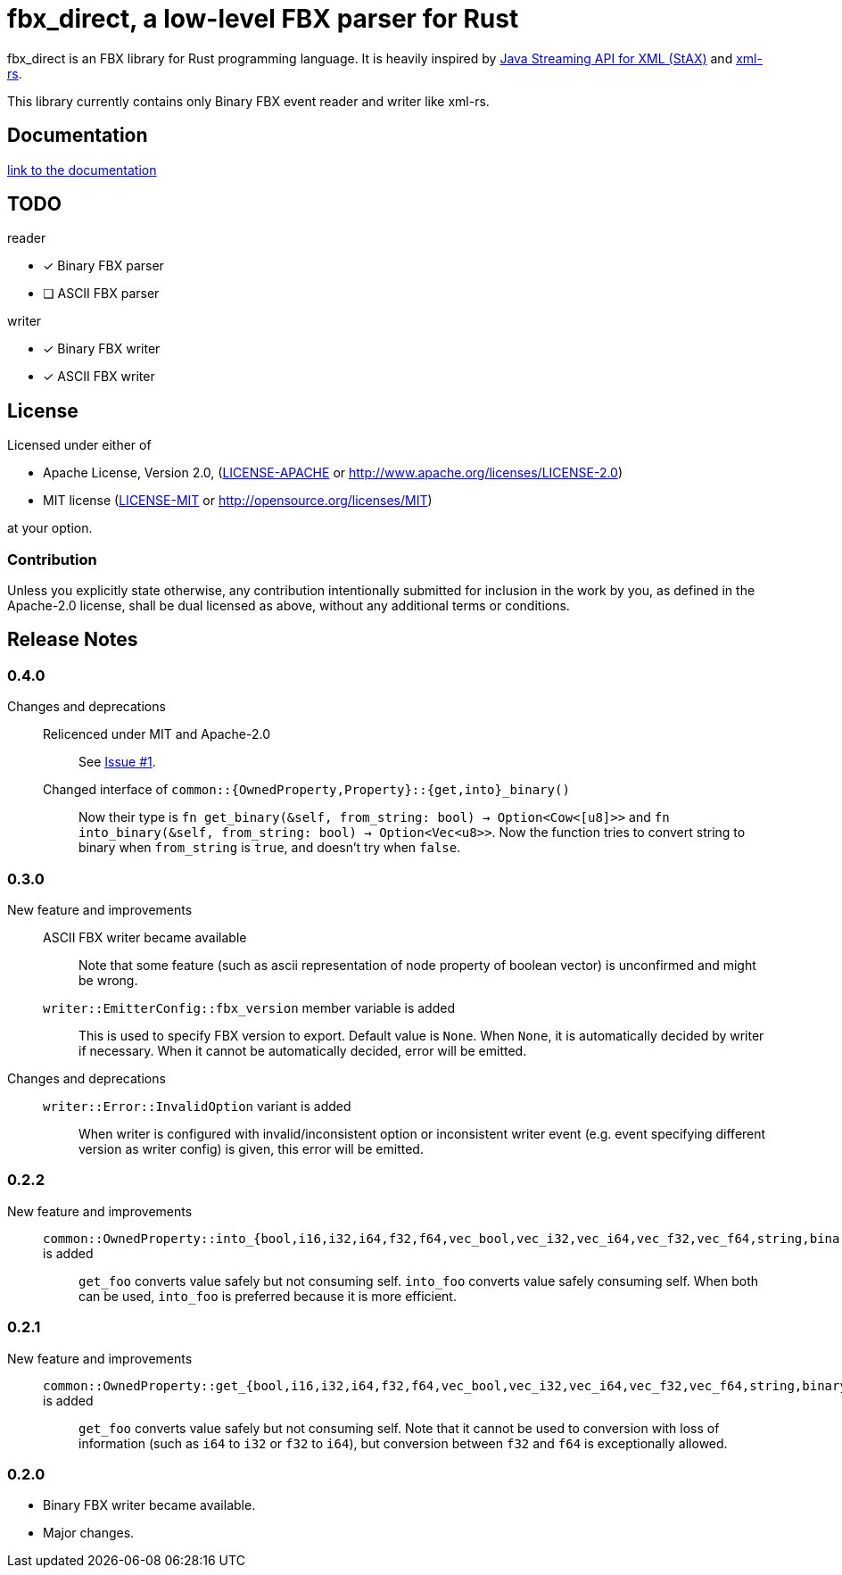 = fbx_direct, a low-level FBX parser for Rust

fbx_direct is an FBX library for Rust programming language.
It is heavily inspired by link:https://en.wikipedia.org/wiki/StAX[Java Streaming API for XML (StAX)] and link:https://github.com/netvl/xml-rs[xml-rs].

This library currently contains only Binary FBX event reader and writer like xml-rs.

== Documentation
link:http://l1048576.github.io/fbx_direct/doc/fbx_direct/index.html[link to the documentation]

== TODO

.reader
- [x] Binary FBX parser
- [ ] ASCII FBX parser

.writer
- [x] Binary FBX writer
- [x] ASCII FBX writer

== License

Licensed under either of

- Apache License, Version 2.0, (link:LICENSE-APACHE[] or http://www.apache.org/licenses/LICENSE-2.0)
- MIT license (link:LICENSE-MIT[] or http://opensource.org/licenses/MIT)

at your option.

=== Contribution

Unless you explicitly state otherwise, any contribution intentionally submitted
for inclusion in the work by you, as defined in the Apache-2.0 license, shall be dual licensed as above, without any
additional terms or conditions.

== Release Notes

=== 0.4.0
Changes and deprecations::
    Relicenced under MIT and Apache-2.0;;
        See link:https://github.com/l1048576/fbx_direct/issues/1[Issue #1].
    Changed interface of `common::{OwnedProperty,Property}::{get,into}_binary()`;;
        Now their type is `fn get_binary(&self, from_string: bool) -> Option<Cow<[u8]>>` and
        `fn into_binary(&self, from_string: bool) -> Option<Vec<u8>>`.
        Now the function tries to convert string to binary when `from_string` is `true`, and doesn't try when `false`.

=== 0.3.0
New feature and improvements::
    ASCII FBX writer became available;;
        Note that some feature (such as ascii representation of node property of boolean vector)
        is unconfirmed and might be wrong.
    `writer::EmitterConfig::fbx_version` member variable is added;;
        This is used to specify FBX version to export.
        Default value is `None`.
        When `None`, it is automatically decided by writer if necessary.
        When it cannot be automatically decided, error will be emitted.
Changes and deprecations::
    `writer::Error::InvalidOption` variant is added;;
        When writer is configured with invalid/inconsistent option or inconsistent writer event
        (e.g. event specifying different version as writer config) is given, this error will be emitted.

=== 0.2.2
New feature and improvements::
    `common::OwnedProperty::into_{bool,i16,i32,i64,f32,f64,vec_bool,vec_i32,vec_i64,vec_f32,vec_f64,string,binary}` is added;;
        `get_foo` converts value safely but not consuming self.
        `into_foo` converts value safely consuming self.
        When both can be used, `into_foo` is preferred because it is more efficient.

=== 0.2.1
New feature and improvements::
    `common::OwnedProperty::get_{bool,i16,i32,i64,f32,f64,vec_bool,vec_i32,vec_i64,vec_f32,vec_f64,string,binary}` is added;;
        `get_foo` converts value safely but not consuming self.
        Note that it cannot be used to conversion with loss of information (such as `i64` to `i32` or `f32` to `i64`),
        but conversion between `f32` and `f64` is exceptionally allowed.

=== 0.2.0
- Binary FBX writer became available.
- Major changes.
